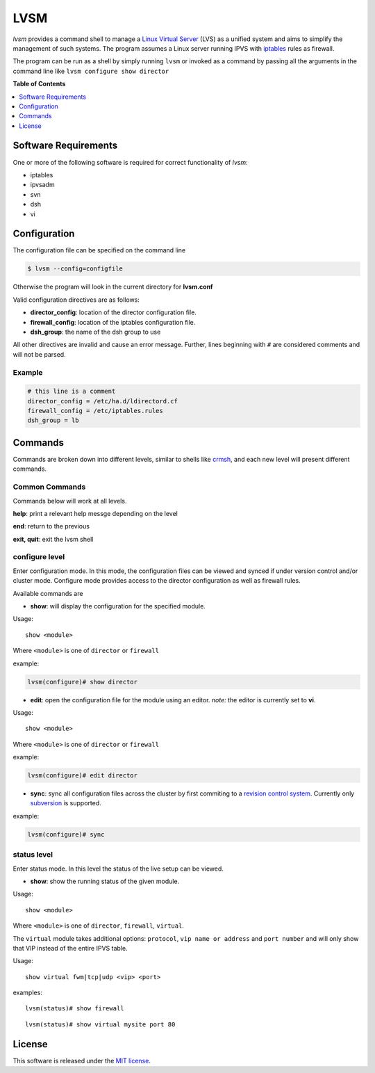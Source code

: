 ************
LVSM
************

*lvsm* provides a command shell to manage a `Linux Virtual Server`_ (LVS) 
as a unified system and aims to simplify the management of such systems.
The program assumes a Linux server running IPVS with `iptables`_
rules as firewall.

The program can be run as a shell by simply running ``lvsm`` or invoked as a command by passing all the arguments
in the command line like ``lvsm configure show director``

**Table of Contents**

.. contents::
    :local:
    :depth: 1
    :backlinks: none

=====================
Software Requirements
=====================

One or more of the following software is required for correct functionality of *lvsm*:

* iptables
* ipvsadm
* svn
* dsh
* vi

=============
Configuration
=============

The configuration file can be specified on the command line

.. code-block:: bash

    $ lvsm --config=configfile
    
Otherwise the program will look in the current directory for **lvsm.conf**

Valid configuration directives are as follows:

* **director_config**: location of the director configuration file.
* **firewall_config**: location of the iptables configuration file.
* **dsh_group**: the name of the dsh group to use 

All other directives are invalid and cause an error message. Further, lines beginning with ``#`` are considered
comments and will not be parsed.

-------
Example
-------

.. code-block:: conf

    # this line is a comment
    director_config = /etc/ha.d/ldirectord.cf
    firewall_config = /etc/iptables.rules
    dsh_group = lb

========
Commands
========

Commands are broken down into different levels, similar to shells like 
`crmsh`_, and each new level will present different commands.

---------------
Common Commands
---------------

Commands below will work at all levels.

**help**: print a relevant help messge depending on the level

**end**: return to the previous

**exit, quit**: exit the lvsm shell

---------------
configure level
---------------

Enter configuration mode. In this mode, the configuration files can be viewed and synced if under version
control and/or cluster mode. Configure mode provides access to the director configuration as well as firewall rules. 

Available commands are

* **show**: will display the configuration for the specified module. 

Usage: 

::

    show <module>
    
    
Where ``<module>`` is one of ``director`` or ``firewall``

example:

.. code-block::

    lvsm(configure)# show director


* **edit**: open the configuration file for the module using an editor. *note:* the editor is currently set to **vi**.

Usage:

::
    
    show <module>

Where ``<module>`` is one of ``director`` or ``firewall``

example:

.. code-block::

    lvsm(configure)# edit director
                                                                                                    
* **sync**: sync all configuration files across the cluster by first commiting to a `revision control system`_. Currently only `subversion`_ is supported.

example:

.. code-block::

    lvsm(configure)# sync


------------
status level
------------

Enter status mode. In this level the status of the live setup can be viewed.

* **show**: show the running status of the given module. 

Usage:

::

    show <module>

Where ``<module>`` is one of ``director``, ``firewall``, ``virtual``.

The ``virtual`` module takes additional options: ``protocol``, ``vip name or address`` and ``port number``
and will only show that VIP instead of the entire IPVS table.

Usage:

::

    show virtual fwm|tcp|udp <vip> <port>

examples:

::

    lvsm(status)# show firewall

::

    lvsm(status)# show virtual mysite port 80


=======
License
=======
This software is released under the `MIT license`_.

.. _Linux Virtual Server: http://www.linuxvirtualserver.org/
.. _iptables: http://www.netfilter.org/projects/iptables
.. _crmsh: http://savannah.nongnu.org/projects/crmsh/
.. _revision control system: http://en.wikipedia.org/wiki/Revision_control
.. _subversion: http://subversion.tigris.org
.. _MIT license: https://github.com/khosrow/lvsm/blob/master/LICENSE.rst

